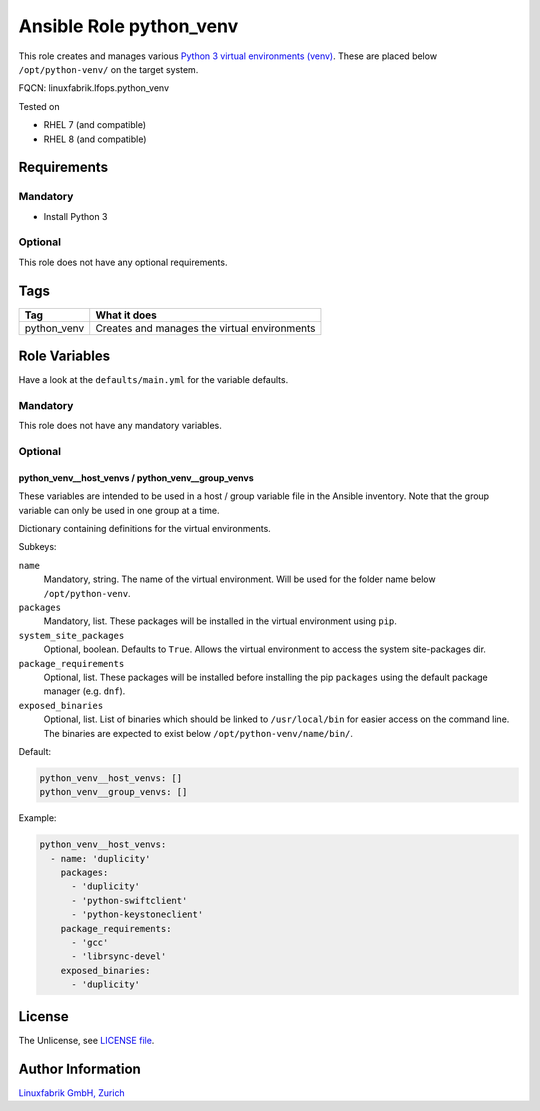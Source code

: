 Ansible Role python_venv
========================

This role creates and manages various `Python 3 virtual environments (venv) <https://docs.python.org/3/library/venv.html>`_. These are placed below ``/opt/python-venv/`` on the target system.

FQCN: linuxfabrik.lfops.python_venv

Tested on

* RHEL 7 (and compatible)
* RHEL 8 (and compatible)


Requirements
------------

Mandatory
~~~~~~~~~

* Install Python 3


Optional
~~~~~~~~

This role does not have any optional requirements.


Tags
----

.. csv-table::
    :header-rows: 1

    Tag,                       What it does
    python_venv,               Creates and manages the virtual environments


Role Variables
--------------

Have a look at the ``defaults/main.yml`` for the variable defaults.


Mandatory
~~~~~~~~~

This role does not have any mandatory variables.


Optional
~~~~~~~~

python_venv__host_venvs / python_venv__group_venvs
^^^^^^^^^^^^^^^^^^^^^^^^^^^^^^^^^^^^^^^^^^^^^^^^^^

These variables are intended to be used in a host / group variable file in the Ansible inventory. Note that the group variable can only be used in one group at a time.

Dictionary containing definitions for the virtual environments.

Subkeys:

``name``
    Mandatory, string.
    The name of the virtual environment. Will be used for the folder name below ``/opt/python-venv``.

``packages``
    Mandatory, list.
    These packages will be installed in the virtual environment using ``pip``.

``system_site_packages``
    Optional, boolean. Defaults to ``True``.
    Allows the virtual environment to access the system site-packages dir.

``package_requirements``
    Optional, list.
    These packages will be installed before installing the pip ``packages`` using the default package manager (e.g. ``dnf``).

``exposed_binaries``
    Optional, list.
    List of binaries which should be linked to ``/usr/local/bin`` for easier access on the command line. The binaries are expected to exist below ``/opt/python-venv/name/bin/``.

Default:

.. code-block:: yaml

    python_venv__host_venvs: []
    python_venv__group_venvs: []

Example:

.. code-block:: yaml

    python_venv__host_venvs:
      - name: 'duplicity'
        packages:
          - 'duplicity'
          - 'python-swiftclient'
          - 'python-keystoneclient'
        package_requirements:
          - 'gcc'
          - 'librsync-devel'
        exposed_binaries:
          - 'duplicity'

License
-------

The Unlicense, see `LICENSE file <https://unlicense.org/>`_.


Author Information
------------------

`Linuxfabrik GmbH, Zurich <https://www.linuxfabrik.ch>`_
